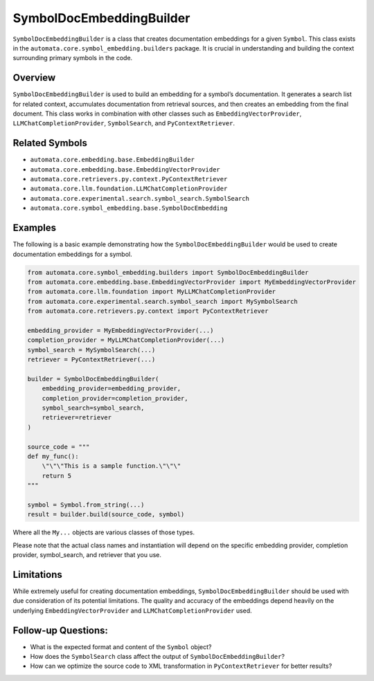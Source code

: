SymbolDocEmbeddingBuilder
=========================

``SymbolDocEmbeddingBuilder`` is a class that creates documentation
embeddings for a given ``Symbol``. This class exists in the
``automata.core.symbol_embedding.builders`` package. It is crucial in
understanding and building the context surrounding primary symbols in
the code.

Overview
--------

``SymbolDocEmbeddingBuilder`` is used to build an embedding for a
symbol’s documentation. It generates a search list for related context,
accumulates documentation from retrieval sources, and then creates an
embedding from the final document. This class works in combination with
other classes such as ``EmbeddingVectorProvider``,
``LLMChatCompletionProvider``, ``SymbolSearch``, and
``PyContextRetriever``.

Related Symbols
---------------

-  ``automata.core.embedding.base.EmbeddingBuilder``
-  ``automata.core.embedding.base.EmbeddingVectorProvider``
-  ``automata.core.retrievers.py.context.PyContextRetriever``
-  ``automata.core.llm.foundation.LLMChatCompletionProvider``
-  ``automata.core.experimental.search.symbol_search.SymbolSearch``
-  ``automata.core.symbol_embedding.base.SymbolDocEmbedding``

Examples
--------

The following is a basic example demonstrating how the
``SymbolDocEmbeddingBuilder`` would be used to create documentation
embeddings for a symbol.

.. code:: python

   from automata.core.symbol_embedding.builders import SymbolDocEmbeddingBuilder
   from automata.core.embedding.base.EmbeddingVectorProvider import MyEmbeddingVectorProvider
   from automata.core.llm.foundation import MyLLMChatCompletionProvider
   from automata.core.experimental.search.symbol_search import MySymbolSearch
   from automata.core.retrievers.py.context import PyContextRetriever

   embedding_provider = MyEmbeddingVectorProvider(...)
   completion_provider = MyLLMChatCompletionProvider(...)
   symbol_search = MySymbolSearch(...)
   retriever = PyContextRetriever(...)

   builder = SymbolDocEmbeddingBuilder(
       embedding_provider=embedding_provider,
       completion_provider=completion_provider,
       symbol_search=symbol_search,
       retriever=retriever
   )

   source_code = """
   def my_func():
       \"\"\"This is a sample function.\"\"\"
       return 5
   """

   symbol = Symbol.from_string(...)
   result = builder.build(source_code, symbol)

Where all the ``My...`` objects are various classes of those types.

Please note that the actual class names and instantiation will depend on
the specific embedding provider, completion provider, symbol_search, and
retriever that you use.

Limitations
-----------

While extremely useful for creating documentation embeddings,
``SymbolDocEmbeddingBuilder`` should be used with due consideration of
its potential limitations. The quality and accuracy of the embeddings
depend heavily on the underlying ``EmbeddingVectorProvider`` and
``LLMChatCompletionProvider`` used.

Follow-up Questions:
--------------------

-  What is the expected format and content of the ``Symbol`` object?
-  How does the ``SymbolSearch`` class affect the output of
   ``SymbolDocEmbeddingBuilder``?
-  How can we optimize the source code to XML transformation in
   ``PyContextRetriever`` for better results?
